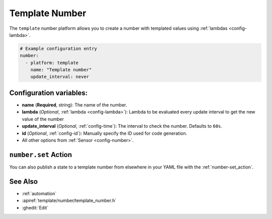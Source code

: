 Template Number
===============

.. seo::
    :description: Instructions for setting up template numbers with ESPHome.
    :image: description.png

The ``template`` number platform allows you to create a number with templated values
using :ref:`lambdas <config-lambda>`.

.. code-block:: yaml

    # Example configuration entry
    number:
      - platform: template
        name: "Template number"
        update_interval: never

Configuration variables:
------------------------

- **name** (**Required**, string): The name of the number.
- **lambda** (*Optional*, :ref:`lambda <config-lambda>`):
  Lambda to be evaluated every update interval to get the new value of the number
- **update_interval** (*Optional*, :ref:`config-time`): The interval to check the
  number. Defaults to ``60s``.
- **id** (*Optional*, :ref:`config-id`): Manually specify the ID used for code generation.
- All other options from :ref:`Sensor <config-number>`.

``number.set`` Action
----------------------------------

You can also publish a state to a template number from elsewhere in your YAML file
with the :ref:`number-set_action`.

See Also
--------

- :ref:`automation`
- :apiref:`template/number/template_number.h`
- :ghedit:`Edit`
